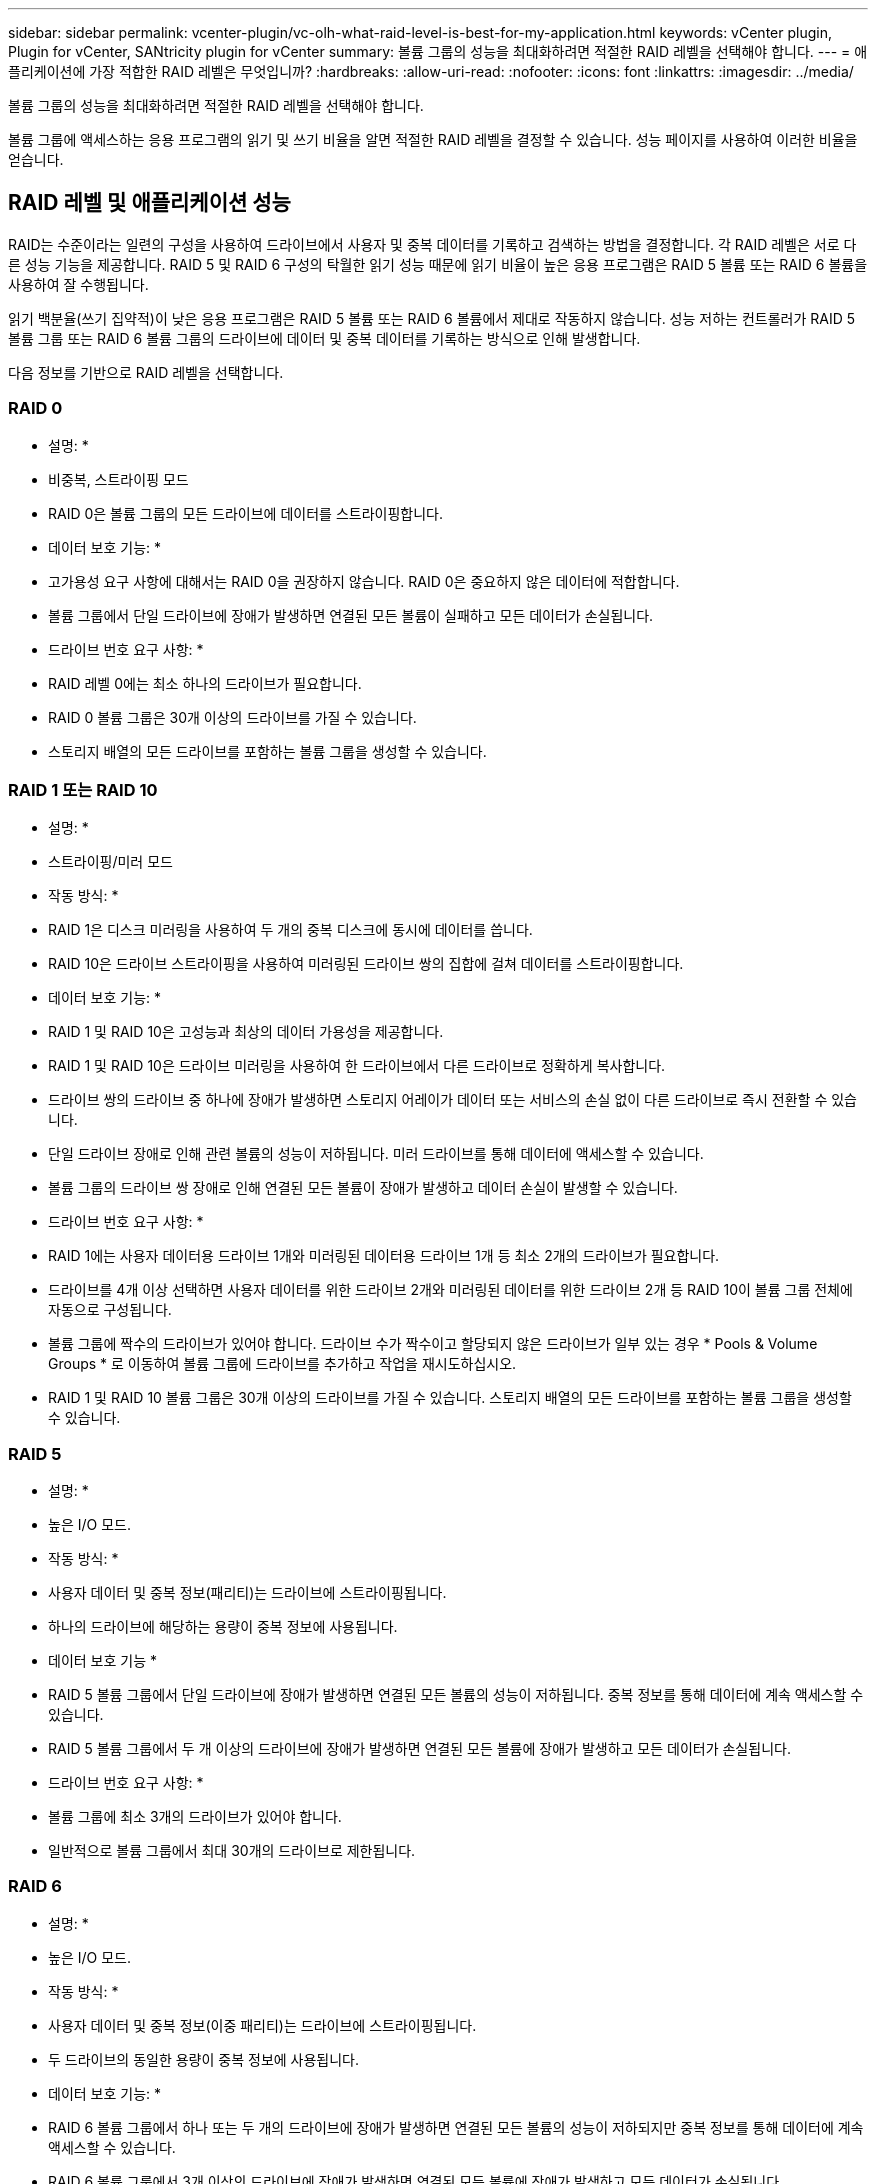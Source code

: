 ---
sidebar: sidebar 
permalink: vcenter-plugin/vc-olh-what-raid-level-is-best-for-my-application.html 
keywords: vCenter plugin, Plugin for vCenter, SANtricity plugin for vCenter 
summary: 볼륨 그룹의 성능을 최대화하려면 적절한 RAID 레벨을 선택해야 합니다. 
---
= 애플리케이션에 가장 적합한 RAID 레벨은 무엇입니까?
:hardbreaks:
:allow-uri-read: 
:nofooter: 
:icons: font
:linkattrs: 
:imagesdir: ../media/


[role="lead"]
볼륨 그룹의 성능을 최대화하려면 적절한 RAID 레벨을 선택해야 합니다.

볼륨 그룹에 액세스하는 응용 프로그램의 읽기 및 쓰기 비율을 알면 적절한 RAID 레벨을 결정할 수 있습니다. 성능 페이지를 사용하여 이러한 비율을 얻습니다.



== RAID 레벨 및 애플리케이션 성능

RAID는 수준이라는 일련의 구성을 사용하여 드라이브에서 사용자 및 중복 데이터를 기록하고 검색하는 방법을 결정합니다. 각 RAID 레벨은 서로 다른 성능 기능을 제공합니다. RAID 5 및 RAID 6 구성의 탁월한 읽기 성능 때문에 읽기 비율이 높은 응용 프로그램은 RAID 5 볼륨 또는 RAID 6 볼륨을 사용하여 잘 수행됩니다.

읽기 백분율(쓰기 집약적)이 낮은 응용 프로그램은 RAID 5 볼륨 또는 RAID 6 볼륨에서 제대로 작동하지 않습니다. 성능 저하는 컨트롤러가 RAID 5 볼륨 그룹 또는 RAID 6 볼륨 그룹의 드라이브에 데이터 및 중복 데이터를 기록하는 방식으로 인해 발생합니다.

다음 정보를 기반으로 RAID 레벨을 선택합니다.



=== RAID 0

* 설명: *

* 비중복, 스트라이핑 모드
* RAID 0은 볼륨 그룹의 모든 드라이브에 데이터를 스트라이핑합니다.


* 데이터 보호 기능: *

* 고가용성 요구 사항에 대해서는 RAID 0을 권장하지 않습니다. RAID 0은 중요하지 않은 데이터에 적합합니다.
* 볼륨 그룹에서 단일 드라이브에 장애가 발생하면 연결된 모든 볼륨이 실패하고 모든 데이터가 손실됩니다.


* 드라이브 번호 요구 사항: *

* RAID 레벨 0에는 최소 하나의 드라이브가 필요합니다.
* RAID 0 볼륨 그룹은 30개 이상의 드라이브를 가질 수 있습니다.
* 스토리지 배열의 모든 드라이브를 포함하는 볼륨 그룹을 생성할 수 있습니다.




=== RAID 1 또는 RAID 10

* 설명: *

* 스트라이핑/미러 모드


* 작동 방식: *

* RAID 1은 디스크 미러링을 사용하여 두 개의 중복 디스크에 동시에 데이터를 씁니다.
* RAID 10은 드라이브 스트라이핑을 사용하여 미러링된 드라이브 쌍의 집합에 걸쳐 데이터를 스트라이핑합니다.


* 데이터 보호 기능: *

* RAID 1 및 RAID 10은 고성능과 최상의 데이터 가용성을 제공합니다.
* RAID 1 및 RAID 10은 드라이브 미러링을 사용하여 한 드라이브에서 다른 드라이브로 정확하게 복사합니다.
* 드라이브 쌍의 드라이브 중 하나에 장애가 발생하면 스토리지 어레이가 데이터 또는 서비스의 손실 없이 다른 드라이브로 즉시 전환할 수 있습니다.
* 단일 드라이브 장애로 인해 관련 볼륨의 성능이 저하됩니다. 미러 드라이브를 통해 데이터에 액세스할 수 있습니다.
* 볼륨 그룹의 드라이브 쌍 장애로 인해 연결된 모든 볼륨이 장애가 발생하고 데이터 손실이 발생할 수 있습니다.


* 드라이브 번호 요구 사항: *

* RAID 1에는 사용자 데이터용 드라이브 1개와 미러링된 데이터용 드라이브 1개 등 최소 2개의 드라이브가 필요합니다.
* 드라이브를 4개 이상 선택하면 사용자 데이터를 위한 드라이브 2개와 미러링된 데이터를 위한 드라이브 2개 등 RAID 10이 볼륨 그룹 전체에 자동으로 구성됩니다.
* 볼륨 그룹에 짝수의 드라이브가 있어야 합니다. 드라이브 수가 짝수이고 할당되지 않은 드라이브가 일부 있는 경우 * Pools & Volume Groups * 로 이동하여 볼륨 그룹에 드라이브를 추가하고 작업을 재시도하십시오.
* RAID 1 및 RAID 10 볼륨 그룹은 30개 이상의 드라이브를 가질 수 있습니다. 스토리지 배열의 모든 드라이브를 포함하는 볼륨 그룹을 생성할 수 있습니다.




=== RAID 5

* 설명: *

* 높은 I/O 모드.


* 작동 방식: *

* 사용자 데이터 및 중복 정보(패리티)는 드라이브에 스트라이핑됩니다.
* 하나의 드라이브에 해당하는 용량이 중복 정보에 사용됩니다.


* 데이터 보호 기능 *

* RAID 5 볼륨 그룹에서 단일 드라이브에 장애가 발생하면 연결된 모든 볼륨의 성능이 저하됩니다. 중복 정보를 통해 데이터에 계속 액세스할 수 있습니다.
* RAID 5 볼륨 그룹에서 두 개 이상의 드라이브에 장애가 발생하면 연결된 모든 볼륨에 장애가 발생하고 모든 데이터가 손실됩니다.


* 드라이브 번호 요구 사항: *

* 볼륨 그룹에 최소 3개의 드라이브가 있어야 합니다.
* 일반적으로 볼륨 그룹에서 최대 30개의 드라이브로 제한됩니다.




=== RAID 6

* 설명: *

* 높은 I/O 모드.


* 작동 방식: *

* 사용자 데이터 및 중복 정보(이중 패리티)는 드라이브에 스트라이핑됩니다.
* 두 드라이브의 동일한 용량이 중복 정보에 사용됩니다.


* 데이터 보호 기능: *

* RAID 6 볼륨 그룹에서 하나 또는 두 개의 드라이브에 장애가 발생하면 연결된 모든 볼륨의 성능이 저하되지만 중복 정보를 통해 데이터에 계속 액세스할 수 있습니다.
* RAID 6 볼륨 그룹에서 3개 이상의 드라이브에 장애가 발생하면 연결된 모든 볼륨에 장애가 발생하고 모든 데이터가 손실됩니다.


* 드라이브 번호 요구 사항: *

* 볼륨 그룹에 최소 5개의 드라이브가 있어야 합니다.
* 일반적으로 볼륨 그룹에서 최대 30개의 드라이브로 제한됩니다.



NOTE: 풀의 RAID 레벨은 변경할 수 없습니다. 사용자 인터페이스는 풀을 RAID 6으로 자동 구성합니다.



== RAID 레벨 및 데이터 보호

RAID 1, RAID 5 및 RAID 6은 드라이브 미디어에 중복 데이터를 기록하여 내결함성을 제공합니다. 중복 데이터는 데이터 사본(미러링)이거나 데이터에서 파생된 오류 정정 코드일 수 있습니다. 드라이브 장애가 발생할 경우 중복 데이터를 사용하여 교체 드라이브에 대한 정보를 빠르게 재구성할 수 있습니다.

단일 볼륨 그룹에서 단일 RAID 레벨을 구성합니다. 해당 볼륨 그룹의 모든 중복 데이터는 볼륨 그룹 내에 저장됩니다. 볼륨 그룹의 용량은 구성원 드라이브의 총 용량에서 중복 데이터를 위해 예약된 용량을 뺀 값입니다. 중복성에 필요한 용량은 사용된 RAID 레벨에 따라 다릅니다.
